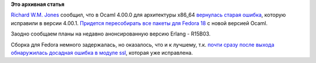 .. title: Планируется полная пересборка всех Ocaml-пакетов для Fedora 18
.. slug: Планируется-полная-пересборка-всех-ocaml-пакетов-для-fedora-18
.. date: 2012-12-14 13:02:44
.. tags:
.. category:
.. link:
.. description:
.. type: text
.. author: Peter Lemenkov

**Это архивная статья**


`Richard W.M. Jones <http://people.redhat.com/~rjones/>`__ сообщил, что
в Ocaml 4.00.0 для архитектуры x86\_64 `вернулась старая
ошибка <https://bugzilla.redhat.com/877128>`__, которую исправили в
версии 4.00.1. `Придется пересобирать все пакеты для Fedora
18 <http://thread.gmane.org/gmane.linux.redhat.fedora.devel/172175>`__ с
новой версией Ocaml.

Заодно сообщаем планы на недавно анонсированную версию Erlang - R15B03.

Сборка для Fedora немного задержалась, но оказалось, что и к лучшему,
т.к. `почти сразу после выхода обнаружилась досадная ошибка в модуле
ssl <http://thread.gmane.org/gmane.comp.lang.erlang.general/65549/focus=65695>`__,
которая уже исправлена.

